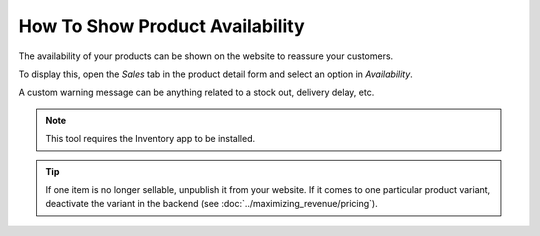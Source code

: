---------------------------------
How To Show Product Availability
---------------------------------

The availability of your products can be shown on the website to reassure your customers.

.. image:: ./media/stock_web.png
   :align: center

To display this, open the *Sales* tab in the product detail form and select an option in 
*Availability*.

.. image:: ./media/stock.png
   :align: center

A custom warning message can be anything related to a stock out, delivery delay, etc.

.. image:: ./media/stock_warning.png
   :align: center

.. note::
    This tool requires the Inventory app to be installed.

.. tip::
    If one item is no longer sellable, unpublish it from your website. If it comes to
    one particular product variant, deactivate the variant in the backend (see :doc:`../maximizing_revenue/pricing`).
